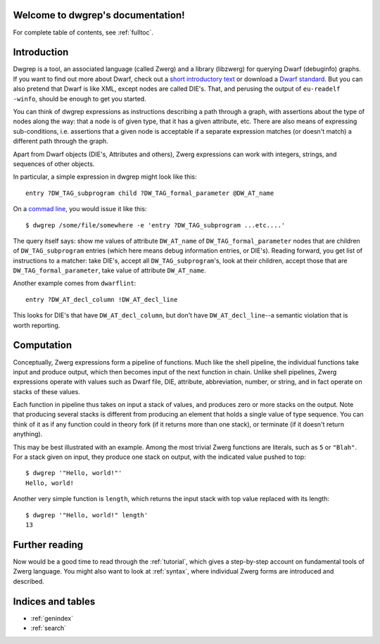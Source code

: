 .. _index:

Welcome to dwgrep's documentation!
==================================

For complete table of contents, see :ref:`fulltoc`.


Introduction
============

Dwgrep is a tool, an associated language (called Zwerg) and a library
(libzwerg) for querying Dwarf (debuginfo) graphs.  If you want to find
out more about Dwarf, check out a `short introductory text`__ or
download a `Dwarf standard`__.  But you can also pretend that Dwarf is
like XML, except nodes are called DIE's.  That, and perusing the
output of ``eu-readelf -winfo``, should be enough to get you started.

.. __: http://www.dwarfstd.org/doc/Debugging%20using%20DWARF.pdf
.. __: http://dwarfstd.org/Download.php

You can think of dwgrep expressions as instructions describing a
path through a graph, with assertions about the type of nodes along
the way: that a node is of given type, that it has a given
attribute, etc.  There are also means of expressing sub-conditions,
i.e. assertions that a given node is acceptable if a separate
expression matches (or doesn't match) a different path through the
graph.

Apart from Dwarf objects (DIE's, Attributes and others), Zwerg
expressions can work with integers, strings, and sequences of other
objects.

In particular, a simple expression in dwgrep might look like this::

	entry ?DW_TAG_subprogram child ?DW_TAG_formal_parameter @DW_AT_name

On a `commad line`__, you would issue it like this::

	$ dwgrep /some/file/somewhere -e 'entry ?DW_TAG_subprogram ...etc....'

.. __: XXX link to command line options.

The query itself says: show me values of attribute ``DW_AT_name`` of
``DW_TAG_formal_parameter`` nodes that are children of
``DW_TAG_subprogram`` entries (which here means debug information
entries, or DIE's).  Reading forward, you get list of instructions to
a matcher: take DIE's, accept all ``DW_TAG_subprogram``'s, look at
their children, accept those that are ``DW_TAG_formal_parameter``,
take value of attribute ``DW_AT_name``.

Another example comes from ``dwarflint``::

	entry ?DW_AT_decl_column !DW_AT_decl_line

This looks for DIE's that have ``DW_AT_decl_column``, but don't have
``DW_AT_decl_line``--a semantic violation that is worth reporting.


Computation
===========

Conceptually, Zwerg expressions form a pipeline of functions.  Much
like the shell pipeline, the individual functions take input and
produce output, which then becomes input of the next function in
chain.  Unlike shell pipelines, Zwerg expressions operate with values
such as Dwarf file, DIE, attribute, abbreviation, number, or string,
and in fact operate on stacks of these values.

Each function in pipeline thus takes on input a stack of values, and
produces zero or more stacks on the output.  Note that producing
several stacks is different from producing an element that holds a
single value of type sequence.  You can think of it as if any function
could in theory fork (if it returns more than one stack), or terminate
(if it doesn't return anything).

This may be best illustrated with an example.  Among the most trivial
Zwerg functions are literals, such as ``5`` or ``"Blah"``.  For a
stack given on input, they produce one stack on output, with the
indicated value pushed to top::

	$ dwgrep '"Hello, world!"'
	Hello, world!

Another very simple function is ``length``, which returns the input
stack with top value replaced with its length::

	$ dwgrep '"Hello, world!" length'
	13


Further reading
===============

Now would be a good time to read through the :ref:`tutorial`, which
gives a step-by-step account on fundamental tools of Zwerg language.
You might also want to look at :ref:`syntax`, where individual Zwerg
forms are introduced and described.

Indices and tables
==================

* :ref:`genindex`
* :ref:`search`

